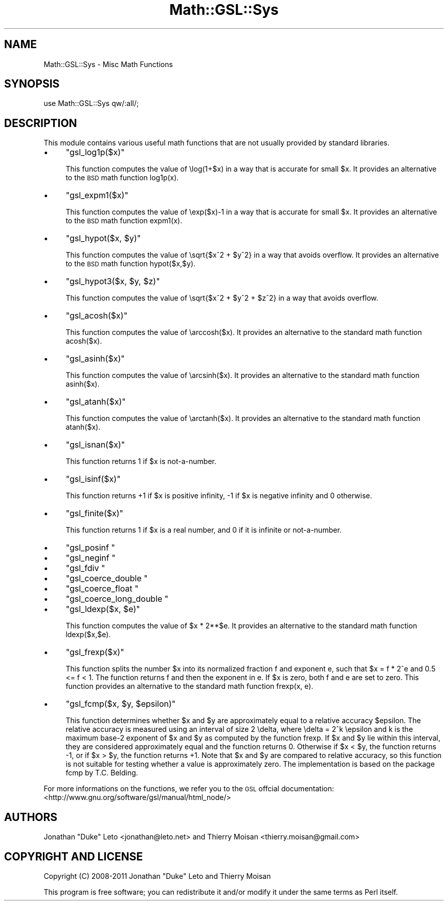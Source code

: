 .\" Automatically generated by Pod::Man 2.25 (Pod::Simple 3.16)
.\"
.\" Standard preamble:
.\" ========================================================================
.de Sp \" Vertical space (when we can't use .PP)
.if t .sp .5v
.if n .sp
..
.de Vb \" Begin verbatim text
.ft CW
.nf
.ne \\$1
..
.de Ve \" End verbatim text
.ft R
.fi
..
.\" Set up some character translations and predefined strings.  \*(-- will
.\" give an unbreakable dash, \*(PI will give pi, \*(L" will give a left
.\" double quote, and \*(R" will give a right double quote.  \*(C+ will
.\" give a nicer C++.  Capital omega is used to do unbreakable dashes and
.\" therefore won't be available.  \*(C` and \*(C' expand to `' in nroff,
.\" nothing in troff, for use with C<>.
.tr \(*W-
.ds C+ C\v'-.1v'\h'-1p'\s-2+\h'-1p'+\s0\v'.1v'\h'-1p'
.ie n \{\
.    ds -- \(*W-
.    ds PI pi
.    if (\n(.H=4u)&(1m=24u) .ds -- \(*W\h'-12u'\(*W\h'-12u'-\" diablo 10 pitch
.    if (\n(.H=4u)&(1m=20u) .ds -- \(*W\h'-12u'\(*W\h'-8u'-\"  diablo 12 pitch
.    ds L" ""
.    ds R" ""
.    ds C` ""
.    ds C' ""
'br\}
.el\{\
.    ds -- \|\(em\|
.    ds PI \(*p
.    ds L" ``
.    ds R" ''
'br\}
.\"
.\" Escape single quotes in literal strings from groff's Unicode transform.
.ie \n(.g .ds Aq \(aq
.el       .ds Aq '
.\"
.\" If the F register is turned on, we'll generate index entries on stderr for
.\" titles (.TH), headers (.SH), subsections (.SS), items (.Ip), and index
.\" entries marked with X<> in POD.  Of course, you'll have to process the
.\" output yourself in some meaningful fashion.
.ie \nF \{\
.    de IX
.    tm Index:\\$1\t\\n%\t"\\$2"
..
.    nr % 0
.    rr F
.\}
.el \{\
.    de IX
..
.\}
.\"
.\" Accent mark definitions (@(#)ms.acc 1.5 88/02/08 SMI; from UCB 4.2).
.\" Fear.  Run.  Save yourself.  No user-serviceable parts.
.    \" fudge factors for nroff and troff
.if n \{\
.    ds #H 0
.    ds #V .8m
.    ds #F .3m
.    ds #[ \f1
.    ds #] \fP
.\}
.if t \{\
.    ds #H ((1u-(\\\\n(.fu%2u))*.13m)
.    ds #V .6m
.    ds #F 0
.    ds #[ \&
.    ds #] \&
.\}
.    \" simple accents for nroff and troff
.if n \{\
.    ds ' \&
.    ds ` \&
.    ds ^ \&
.    ds , \&
.    ds ~ ~
.    ds /
.\}
.if t \{\
.    ds ' \\k:\h'-(\\n(.wu*8/10-\*(#H)'\'\h"|\\n:u"
.    ds ` \\k:\h'-(\\n(.wu*8/10-\*(#H)'\`\h'|\\n:u'
.    ds ^ \\k:\h'-(\\n(.wu*10/11-\*(#H)'^\h'|\\n:u'
.    ds , \\k:\h'-(\\n(.wu*8/10)',\h'|\\n:u'
.    ds ~ \\k:\h'-(\\n(.wu-\*(#H-.1m)'~\h'|\\n:u'
.    ds / \\k:\h'-(\\n(.wu*8/10-\*(#H)'\z\(sl\h'|\\n:u'
.\}
.    \" troff and (daisy-wheel) nroff accents
.ds : \\k:\h'-(\\n(.wu*8/10-\*(#H+.1m+\*(#F)'\v'-\*(#V'\z.\h'.2m+\*(#F'.\h'|\\n:u'\v'\*(#V'
.ds 8 \h'\*(#H'\(*b\h'-\*(#H'
.ds o \\k:\h'-(\\n(.wu+\w'\(de'u-\*(#H)/2u'\v'-.3n'\*(#[\z\(de\v'.3n'\h'|\\n:u'\*(#]
.ds d- \h'\*(#H'\(pd\h'-\w'~'u'\v'-.25m'\f2\(hy\fP\v'.25m'\h'-\*(#H'
.ds D- D\\k:\h'-\w'D'u'\v'-.11m'\z\(hy\v'.11m'\h'|\\n:u'
.ds th \*(#[\v'.3m'\s+1I\s-1\v'-.3m'\h'-(\w'I'u*2/3)'\s-1o\s+1\*(#]
.ds Th \*(#[\s+2I\s-2\h'-\w'I'u*3/5'\v'-.3m'o\v'.3m'\*(#]
.ds ae a\h'-(\w'a'u*4/10)'e
.ds Ae A\h'-(\w'A'u*4/10)'E
.    \" corrections for vroff
.if v .ds ~ \\k:\h'-(\\n(.wu*9/10-\*(#H)'\s-2\u~\d\s+2\h'|\\n:u'
.if v .ds ^ \\k:\h'-(\\n(.wu*10/11-\*(#H)'\v'-.4m'^\v'.4m'\h'|\\n:u'
.    \" for low resolution devices (crt and lpr)
.if \n(.H>23 .if \n(.V>19 \
\{\
.    ds : e
.    ds 8 ss
.    ds o a
.    ds d- d\h'-1'\(ga
.    ds D- D\h'-1'\(hy
.    ds th \o'bp'
.    ds Th \o'LP'
.    ds ae ae
.    ds Ae AE
.\}
.rm #[ #] #H #V #F C
.\" ========================================================================
.\"
.IX Title "Math::GSL::Sys 3pm"
.TH Math::GSL::Sys 3pm "2012-08-17" "perl v5.14.2" "User Contributed Perl Documentation"
.\" For nroff, turn off justification.  Always turn off hyphenation; it makes
.\" way too many mistakes in technical documents.
.if n .ad l
.nh
.SH "NAME"
Math::GSL::Sys \- Misc Math Functions
.SH "SYNOPSIS"
.IX Header "SYNOPSIS"
.Vb 1
\&    use Math::GSL::Sys qw/:all/;
.Ve
.SH "DESCRIPTION"
.IX Header "DESCRIPTION"
This module contains various useful math functions that are not usually
provided by standard libraries.
.IP "\(bu" 4
\&\f(CW\*(C`gsl_log1p($x)\*(C'\fR
.Sp
This function computes the value of \elog(1+$x) in a way that is accurate for
small \f(CW$x\fR. It provides an alternative to the \s-1BSD\s0 math function log1p(x).
.IP "\(bu" 4
\&\f(CW\*(C`gsl_expm1($x)\*(C'\fR
.Sp
This function computes the value of \eexp($x)\-1 in a way that is accurate for
small \f(CW$x\fR. It provides an alternative to the \s-1BSD\s0 math function expm1(x).
.IP "\(bu" 4
\&\f(CW\*(C`gsl_hypot($x, $y)\*(C'\fR
.Sp
This function computes the value of \esqrt{$x^2 + \f(CW$y\fR^2} in a way that avoids
overflow. It provides an alternative to the \s-1BSD\s0 math function hypot($x,$y).
.IP "\(bu" 4
\&\f(CW\*(C`gsl_hypot3($x, $y, $z)\*(C'\fR
.Sp
This function computes the value of \esqrt{$x^2 + \f(CW$y\fR^2 + \f(CW$z\fR^2} in a way that
avoids overflow.
.IP "\(bu" 4
\&\f(CW\*(C`gsl_acosh($x)\*(C'\fR
.Sp
This function computes the value of \earccosh($x). It provides an alternative to
the standard math function acosh($x).
.IP "\(bu" 4
\&\f(CW\*(C`gsl_asinh($x)\*(C'\fR
.Sp
This function computes the value of \earcsinh($x). It provides an alternative to
the standard math function asinh($x).
.IP "\(bu" 4
\&\f(CW\*(C`gsl_atanh($x)\*(C'\fR
.Sp
This function computes the value of \earctanh($x). It provides an alternative to
the standard math function atanh($x).
.IP "\(bu" 4
\&\f(CW\*(C`gsl_isnan($x)\*(C'\fR
.Sp
This function returns 1 if \f(CW$x\fR is not-a-number.
.IP "\(bu" 4
\&\f(CW\*(C`gsl_isinf($x)\*(C'\fR
.Sp
This function returns +1 if \f(CW$x\fR is positive infinity, \-1 if \f(CW$x\fR is negative
infinity and 0 otherwise.
.IP "\(bu" 4
\&\f(CW\*(C`gsl_finite($x)\*(C'\fR
.Sp
This function returns 1 if \f(CW$x\fR is a real number, and 0 if it is infinite or not-a-number.
.IP "\(bu" 4
\&\f(CW\*(C`gsl_posinf \*(C'\fR
.IP "\(bu" 4
\&\f(CW\*(C`gsl_neginf \*(C'\fR
.IP "\(bu" 4
\&\f(CW\*(C`gsl_fdiv \*(C'\fR
.IP "\(bu" 4
\&\f(CW\*(C`gsl_coerce_double \*(C'\fR
.IP "\(bu" 4
\&\f(CW\*(C`gsl_coerce_float \*(C'\fR
.IP "\(bu" 4
\&\f(CW\*(C`gsl_coerce_long_double \*(C'\fR
.IP "\(bu" 4
\&\f(CW\*(C`gsl_ldexp($x, $e)\*(C'\fR
.Sp
This function computes the value of \f(CW$x\fR * 2**$e. It provides an alternative to
the standard math function ldexp($x,$e).
.IP "\(bu" 4
\&\f(CW\*(C`gsl_frexp($x)\*(C'\fR
.Sp
This function splits the number \f(CW$x\fR into its normalized fraction f and exponent
e, such that \f(CW$x\fR = f * 2^e and 0.5 <= f < 1. The function returns f and then the
exponent in e. If \f(CW$x\fR is zero, both f and e are set to zero. This function
provides an alternative to the standard math function frexp(x, e).
.IP "\(bu" 4
\&\f(CW\*(C`gsl_fcmp($x, $y, $epsilon)\*(C'\fR
.Sp
This function determines whether \f(CW$x\fR and \f(CW$y\fR are approximately equal to a
relative accuracy \f(CW$epsilon\fR. The relative accuracy is measured using an interval
of size 2 \edelta, where \edelta = 2^k \eepsilon and k is the maximum base\-2
exponent of \f(CW$x\fR and \f(CW$y\fR as computed by the function frexp. If \f(CW$x\fR and \f(CW$y\fR lie
within this interval, they are considered approximately equal and the function
returns 0. Otherwise if \f(CW$x\fR < \f(CW$y\fR, the function returns \-1, or if \f(CW$x\fR > \f(CW$y\fR, the
function returns +1. Note that \f(CW$x\fR and \f(CW$y\fR are compared to relative accuracy, so
this function is not suitable for testing whether a value is approximately
zero. The implementation is based on the package fcmp by T.C. Belding.
.PP
For more informations on the functions, we refer you to the \s-1GSL\s0 offcial
documentation: <http://www.gnu.org/software/gsl/manual/html_node/>
.SH "AUTHORS"
.IX Header "AUTHORS"
Jonathan \*(L"Duke\*(R" Leto <jonathan@leto.net> and Thierry Moisan <thierry.moisan@gmail.com>
.SH "COPYRIGHT AND LICENSE"
.IX Header "COPYRIGHT AND LICENSE"
Copyright (C) 2008\-2011 Jonathan \*(L"Duke\*(R" Leto and Thierry Moisan
.PP
This program is free software; you can redistribute it and/or modify it
under the same terms as Perl itself.
